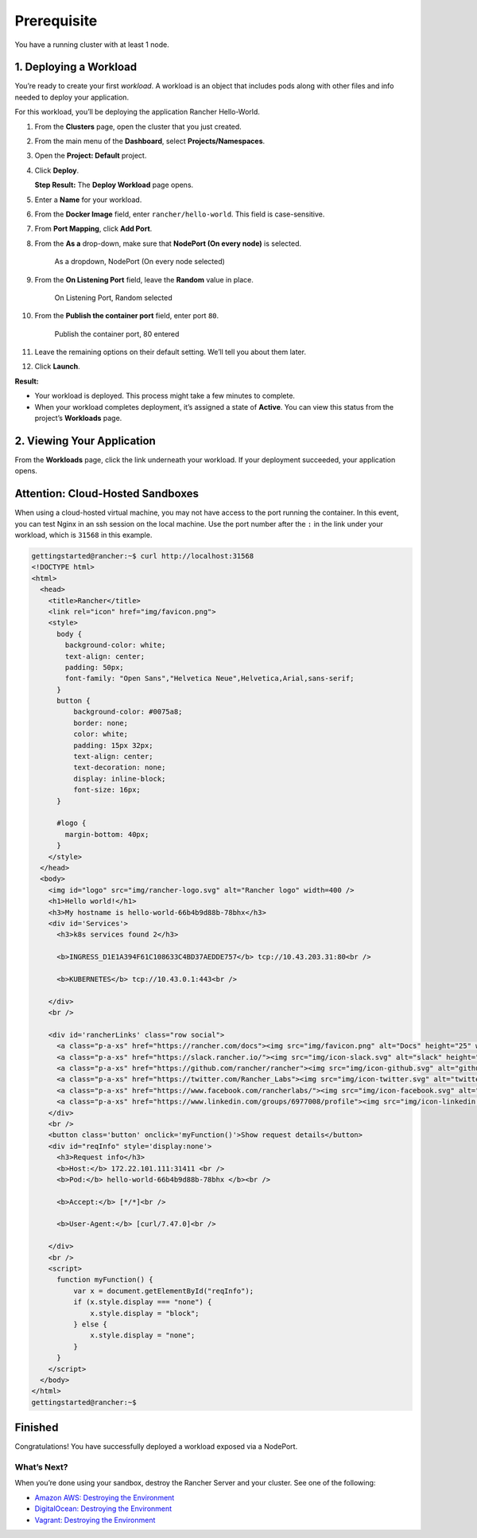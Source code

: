 Prerequisite
============

You have a running cluster with at least 1 node.

1. Deploying a Workload
~~~~~~~~~~~~~~~~~~~~~~~

You’re ready to create your first *workload*. A workload is an object
that includes pods along with other files and info needed to deploy your
application.

For this workload, you’ll be deploying the application Rancher
Hello-World.

1.  From the **Clusters** page, open the cluster that you just created.

2.  From the main menu of the **Dashboard**, select
    **Projects/Namespaces**.

3.  Open the **Project: Default** project.

4.  Click **Deploy**.

    **Step Result:** The **Deploy Workload** page opens.

5.  Enter a **Name** for your workload.

6.  From the **Docker Image** field, enter ``rancher/hello-world``. This
    field is case-sensitive.

7.  From **Port Mapping**, click **Add Port**.

8.  From the **As a** drop-down, make sure that **NodePort (On every
    node)** is selected.

    .. figure:: %7B%7B%3C%20baseurl%20%3E%7D%7D/img/rancher/nodeport-dropdown.png
       :alt: As a dropdown, NodePort (On every node selected)

       As a dropdown, NodePort (On every node selected)

9.  From the **On Listening Port** field, leave the **Random** value in
    place.

    .. figure:: %7B%7B%3C%20baseurl%20%3E%7D%7D/img/rancher/listening-port-field.png
       :alt: On Listening Port, Random selected

       On Listening Port, Random selected

10. From the **Publish the container port** field, enter port ``80``.

    .. figure:: %7B%7B%3C%20baseurl%20%3E%7D%7D/img/rancher/container-port-field.png
       :alt: Publish the container port, 80 entered

       Publish the container port, 80 entered

11. Leave the remaining options on their default setting. We’ll tell you
    about them later.

12. Click **Launch**.

**Result:**

-  Your workload is deployed. This process might take a few minutes to
   complete.
-  When your workload completes deployment, it’s assigned a state of
   **Active**. You can view this status from the project’s **Workloads**
   page.

2. Viewing Your Application
~~~~~~~~~~~~~~~~~~~~~~~~~~~

From the **Workloads** page, click the link underneath your workload. If
your deployment succeeded, your application opens.

Attention: Cloud-Hosted Sandboxes
~~~~~~~~~~~~~~~~~~~~~~~~~~~~~~~~~

When using a cloud-hosted virtual machine, you may not have access to
the port running the container. In this event, you can test Nginx in an
ssh session on the local machine. Use the port number after the ``:`` in
the link under your workload, which is ``31568`` in this example.

.. code:: sh

   gettingstarted@rancher:~$ curl http://localhost:31568
   <!DOCTYPE html>
   <html>
     <head>
       <title>Rancher</title>
       <link rel="icon" href="img/favicon.png">
       <style>
         body {
           background-color: white;
           text-align: center;
           padding: 50px;
           font-family: "Open Sans","Helvetica Neue",Helvetica,Arial,sans-serif;
         }
         button {
             background-color: #0075a8;
             border: none;
             color: white;
             padding: 15px 32px;
             text-align: center;
             text-decoration: none;
             display: inline-block;
             font-size: 16px;
         }

         #logo {
           margin-bottom: 40px;
         }
       </style>
     </head>
     <body>
       <img id="logo" src="img/rancher-logo.svg" alt="Rancher logo" width=400 />
       <h1>Hello world!</h1>
       <h3>My hostname is hello-world-66b4b9d88b-78bhx</h3>
       <div id='Services'>
         <h3>k8s services found 2</h3>

         <b>INGRESS_D1E1A394F61C108633C4BD37AEDDE757</b> tcp://10.43.203.31:80<br />

         <b>KUBERNETES</b> tcp://10.43.0.1:443<br />

       </div>
       <br />

       <div id='rancherLinks' class="row social">
         <a class="p-a-xs" href="https://rancher.com/docs"><img src="img/favicon.png" alt="Docs" height="25" width="25"></a>
         <a class="p-a-xs" href="https://slack.rancher.io/"><img src="img/icon-slack.svg" alt="slack" height="25" width="25"></a>
         <a class="p-a-xs" href="https://github.com/rancher/rancher"><img src="img/icon-github.svg" alt="github" height="25" width="25"></a>
         <a class="p-a-xs" href="https://twitter.com/Rancher_Labs"><img src="img/icon-twitter.svg" alt="twitter" height="25" width="25"></a>
         <a class="p-a-xs" href="https://www.facebook.com/rancherlabs/"><img src="img/icon-facebook.svg" alt="facebook" height="25" width="25"></a>
         <a class="p-a-xs" href="https://www.linkedin.com/groups/6977008/profile"><img src="img/icon-linkedin.svg" height="25" alt="linkedin" width="25"></a>
       </div>
       <br />
       <button class='button' onclick='myFunction()'>Show request details</button>
       <div id="reqInfo" style='display:none'>
         <h3>Request info</h3>
         <b>Host:</b> 172.22.101.111:31411 <br />
         <b>Pod:</b> hello-world-66b4b9d88b-78bhx </b><br />

         <b>Accept:</b> [*/*]<br />

         <b>User-Agent:</b> [curl/7.47.0]<br />

       </div>
       <br />
       <script>
         function myFunction() {
             var x = document.getElementById("reqInfo");
             if (x.style.display === "none") {
                 x.style.display = "block";
             } else {
                 x.style.display = "none";
             }
         }
       </script>
     </body>
   </html>
   gettingstarted@rancher:~$

Finished
~~~~~~~~

Congratulations! You have successfully deployed a workload exposed via a
NodePort.

What’s Next?
^^^^^^^^^^^^

When you’re done using your sandbox, destroy the Rancher Server and your
cluster. See one of the following:

-  `Amazon AWS: Destroying the
   Environment <%7B%7B%3C%20baseurl%20%3E%7D%7D/rancher/v2.x/en/quick-start-guide/deployment/amazon-aws-qs/#destroying-the-environment>`__
-  `DigitalOcean: Destroying the
   Environment <%7B%7B%3C%20baseurl%20%3E%7D%7D/rancher/v2.x/en/quick-start-guide/deployment/digital-ocean-qs/#destroying-the-environment>`__
-  `Vagrant: Destroying the
   Environment <%7B%7B%3C%20baseurl%20%3E%7D%7D/rancher/v2.x/en/quick-start-guide/deployment/quickstart-vagrant/#destroying-the-environment>`__
